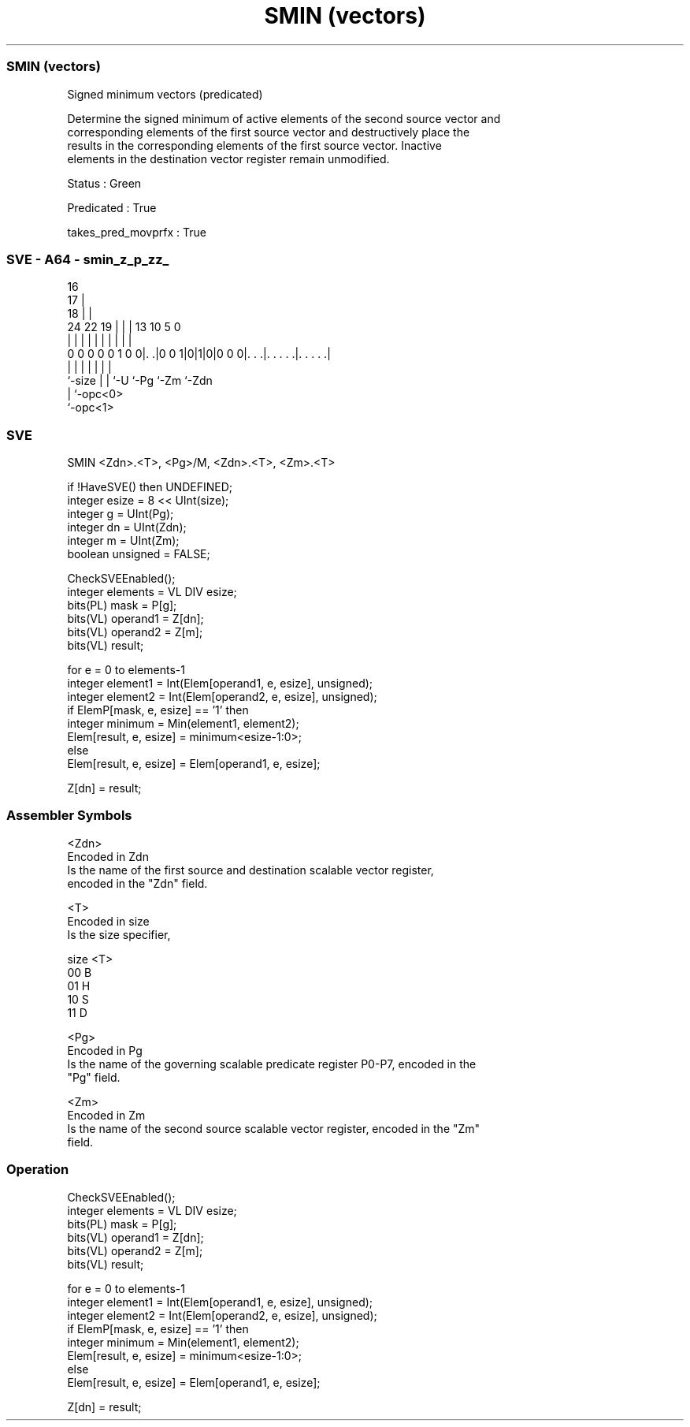.nh
.TH "SMIN (vectors)" "7" " "  "instruction" "sve"
.SS SMIN (vectors)
 Signed minimum vectors (predicated)

 Determine the signed minimum of active elements of the second source vector and
 corresponding elements of the first source vector and destructively place the
 results in the corresponding elements of the first source vector. Inactive
 elements in the destination vector register remain unmodified.

 Status : Green

 Predicated : True

 takes_pred_movprfx : True



.SS SVE - A64 - smin_z_p_zz_
 
                                 16                                
                               17 |                                
                             18 | |                                
                 24  22    19 | | |    13    10         5         0
                  |   |     | | | |     |     |         |         |
   0 0 0 0 0 1 0 0|. .|0 0 1|0|1|0|0 0 0|. . .|. . . . .|. . . . .|
                  |         | | |       |     |         |
                  `-size    | | `-U     `-Pg  `-Zm      `-Zdn
                            | `-opc<0>
                            `-opc<1>
  
  
 
.SS SVE
 
 SMIN    <Zdn>.<T>, <Pg>/M, <Zdn>.<T>, <Zm>.<T>
 
 if !HaveSVE() then UNDEFINED;
 integer esize = 8 << UInt(size);
 integer g = UInt(Pg);
 integer dn = UInt(Zdn);
 integer m = UInt(Zm);
 boolean unsigned = FALSE;
 
 CheckSVEEnabled();
 integer elements = VL DIV esize;
 bits(PL) mask = P[g];
 bits(VL) operand1 = Z[dn];
 bits(VL) operand2 = Z[m];
 bits(VL) result;
 
 for e = 0 to elements-1
     integer element1 = Int(Elem[operand1, e, esize], unsigned);
     integer element2 = Int(Elem[operand2, e, esize], unsigned);
     if ElemP[mask, e, esize] == '1' then
         integer minimum = Min(element1, element2);
         Elem[result, e, esize] = minimum<esize-1:0>;
     else
         Elem[result, e, esize] = Elem[operand1, e, esize];
 
 Z[dn] = result;
 

.SS Assembler Symbols

 <Zdn>
  Encoded in Zdn
  Is the name of the first source and destination scalable vector register,
  encoded in the "Zdn" field.

 <T>
  Encoded in size
  Is the size specifier,

  size <T> 
  00   B   
  01   H   
  10   S   
  11   D   

 <Pg>
  Encoded in Pg
  Is the name of the governing scalable predicate register P0-P7, encoded in the
  "Pg" field.

 <Zm>
  Encoded in Zm
  Is the name of the second source scalable vector register, encoded in the "Zm"
  field.



.SS Operation

 CheckSVEEnabled();
 integer elements = VL DIV esize;
 bits(PL) mask = P[g];
 bits(VL) operand1 = Z[dn];
 bits(VL) operand2 = Z[m];
 bits(VL) result;
 
 for e = 0 to elements-1
     integer element1 = Int(Elem[operand1, e, esize], unsigned);
     integer element2 = Int(Elem[operand2, e, esize], unsigned);
     if ElemP[mask, e, esize] == '1' then
         integer minimum = Min(element1, element2);
         Elem[result, e, esize] = minimum<esize-1:0>;
     else
         Elem[result, e, esize] = Elem[operand1, e, esize];
 
 Z[dn] = result;

